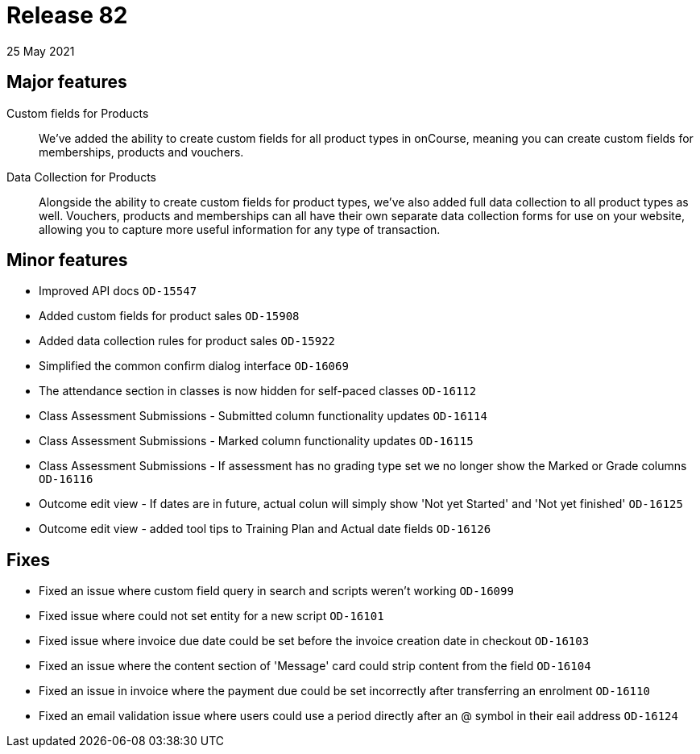 = Release 82
25 May 2021

== Major features

Custom fields for Products:: We've added the ability to create custom fields for all product types in onCourse, meaning you can create custom fields for memberships, products and vouchers.

Data Collection for Products:: Alongside the ability to create custom fields for product types, we've also added full data collection to all product types as well. Vouchers, products and memberships can all have their own separate data collection forms for use on your website, allowing you to capture more useful information for any type of transaction.

== Minor features
* Improved API docs `OD-15547`
* Added custom fields for product sales `OD-15908`
* Added data collection rules for product sales `OD-15922`
* Simplified the common confirm dialog interface `OD-16069`
* The attendance section in classes is now hidden for self-paced classes `OD-16112`
* Class Assessment Submissions - Submitted column functionality updates `OD-16114`
* Class Assessment Submissions - Marked column functionality updates `OD-16115`
* Class Assessment Submissions - If assessment has no grading type set we no longer show the Marked or Grade columns `OD-16116`
* Outcome edit view - If dates are in future, actual colun will simply show 'Not yet Started' and 'Not yet finished' `OD-16125`
* Outcome edit view - added tool tips to Training Plan and Actual date fields `OD-16126`

== Fixes
* Fixed an issue where custom field query in search and scripts weren't working `OD-16099`
* Fixed issue where could not set entity for a new script `OD-16101`
* Fixed issue where invoice due date could be set before the invoice creation date in checkout `OD-16103`
* Fixed an issue where the content section of 'Message' card could strip content from the field `OD-16104`
* Fixed an issue in invoice where the payment due could be set incorrectly after transferring an enrolment `OD-16110`
* Fixed an email validation issue where users could use a period directly after an @ symbol in their eail address `OD-16124`